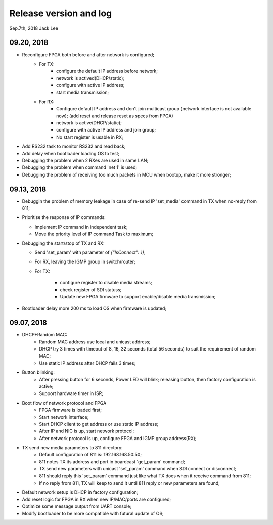 
Release version and log
##################################
Sep.7th, 2018	Jack Lee

09.20, 2018
====================
* Reconfigure FPGA both before and after network is configured;
   * For TX: 
      * configure the default IP address before network; 
      * network is actived(DHCP/static); 
      * configure with active IP address;
      * start media transmission;
   * For RX: 
      * Configure default IP address and don't join multicast group (network interface is not available now); (add reset and release reset as specs from FPGA)
      * network is active(DHCP/static); 
      * configure with active IP address and join group;
      * No start register is usable in RX;
* Add RS232 task to monitor RS232 and read back;
* Add delay when bootloader loading OS to test;
* Debugging the problem when 2 RXes are used in same LAN;
* Debugging the problem when command 'net 1' is used;
* Debugging the problem of receiving too much packets in MCU when bootup, make it more stronger;


09.13, 2018
====================
* Debuggin the problem of memory leakage in case of re-send IP 'set_media' command in TX when no-reply from 811;
* Prioritise the response of IP commands:

  * Implement IP command in independent task;
  * Move the priority level of IP command Task to maximum;
* Debugging the start/stop of TX and RX:

  * Send 'set_param' with parameter of `{"IsConnect": 1}`;
  * For RX, leaving the IGMP group in switch/router;
  * For TX: 
  
     * configure register to disable media streams;
     * check register of SDI statuss;
     * Update new FPGA firmware to support enable/disable media transmission;
* Bootloader delay more 200 ms to load OS when firmware is updated;
     

09.07, 2018
===================
* DHCP+Random MAC:
   * Random MAC address use local and unicast address;
   * DHCP try 3 times with timeout of 8, 16, 32 seconds (total 56 seconds) to suit the requirement of random MAC;
   * Use static IP address after DHCP fails 3 times;
* Button blinking:
   * After pressing button for 6 seconds, Power LED will blink; releasing button, then factory configuration is active;
   * Support hardware timer in ISR;
* Boot flow of network protocol and FPGA
   * FPGA firmware is loaded first;
   * Start network interface;
   * Start DHCP client to get address or use static IP address;
   * After IP and NIC is up, start network protocol;
   * After network protocol is up, configure FPGA and IGMP group address(RX);
* TX send new media parameters to 811 directory:
   * Default configuration of 811 is: 192.168.168.50:50;
   * 811 notes TX its address and port in boardcast 'get_param' command;
   * TX send new parameters with unicast 'set_param' command when SDI connect or disconnect;
   * 811 should reply this 'set_param' command just like what TX does when it receive command from 811;
   * If no reply from 811, TX will keep to send it until 811 reply or new parameters are found;
* Default network setup is DHCP in factory configuration;
* Add reset logic for FPGA in RX when new IP/MAC/ports are configured;
* Optimize some message output from UART console;
* Modify bootloader to be more compatible with futural update of OS;
